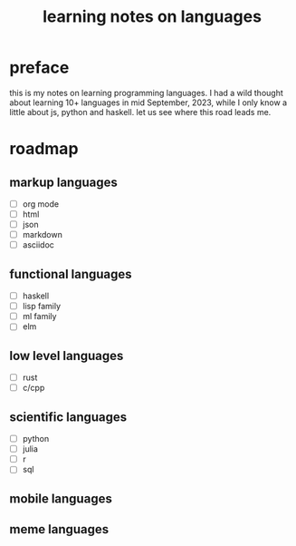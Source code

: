 #+title: learning notes on languages
* preface
this is my notes on learning programming languages.
I had a wild thought about learning 10+ languages in mid September, 2023,
while I only know a little about js, python and haskell.
let us see where this road leads me.
* roadmap
** markup languages
+ [ ] org mode
+ [ ] html
+ [ ] json
+ [ ] markdown
+ [ ] asciidoc
** functional languages
+ [ ] haskell
+ [ ] lisp family
+ [ ] ml family
+ [ ] elm
** low level languages
+ [ ] rust
+ [ ] c/cpp
** scientific languages
+ [ ] python
+ [ ] julia
+ [ ] r
+ [ ] sql
** mobile languages
** meme languages
